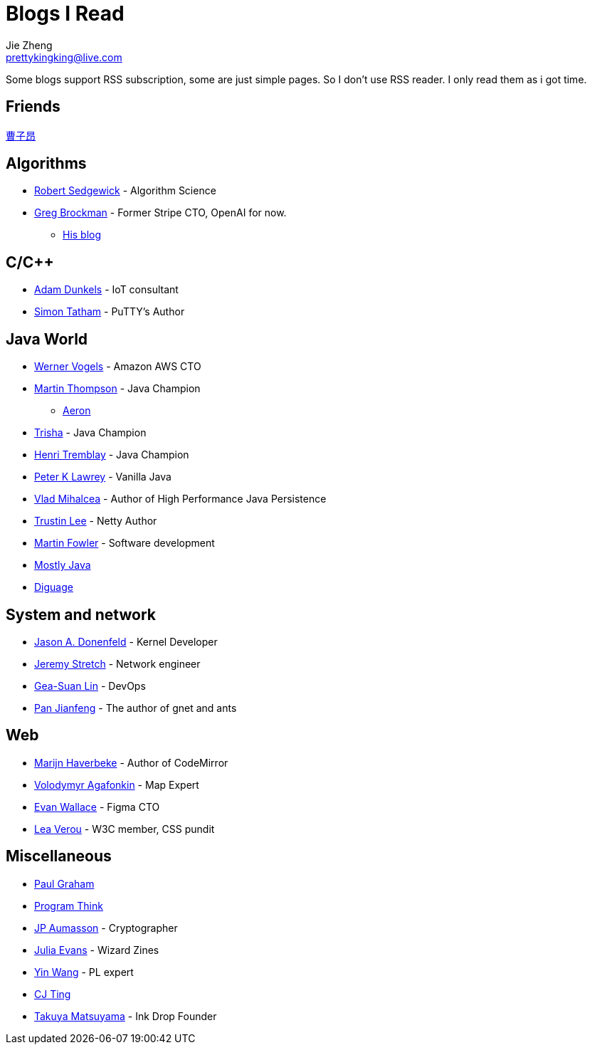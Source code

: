 = Blogs I Read
Jie Zheng <prettykingking@live.com>
:page-lang: en
:page-layout: page
:page-description: Blogs I read usually.

Some blogs support RSS subscription, some are just simple pages. So I don't
use RSS reader. I only read them as i got time.

== Friends

https://caoziang.com[曹子昂]

== Algorithms

* https://sedgewick.io[Robert Sedgewick] - Algorithm Science
* https://gregbrockman.com/[Greg Brockman] - Former Stripe CTO, OpenAI for now.
** https://blog.gregbrockman.com[His blog]


== C/C++

* https://dunkels.com/adam/[Adam Dunkels] - IoT consultant
* https://www.chiark.greenend.org.uk/~sgtatham/[Simon Tatham] - PuTTY's Author


== Java World

* https://www.allthingsdistributed.com[Werner Vogels] - Amazon AWS CTO
* https://mechanical-sympathy.blogspot.com[Martin Thompson] - Java Champion
** https://aeron.io[Aeron]
* https://trishagee.com[Trisha] - Java Champion
* http://blog.tremblay.pro/[Henri Tremblay] - Java Champion
* https://vanilla-java.github.io[Peter K Lawrey] - Vanilla Java
* https://vladmihalcea.com[Vlad Mihalcea] - Author of High Performance Java Persistence
* https://t.motd.kr[Trustin Lee] - Netty Author
* https://martinfowler.com[Martin Fowler] - Software development
* https://leon-wtf.github.io/[Mostly Java]
* https://www.diguage.com/archives/[Diguage]


== System and network

* https://www.reddit.com/r/linux/comments/hzyu8j/im_jason_a_donenfeld_security_researcher_kernel/[Jason A. Donenfeld] - Kernel Developer
* https://packetlife.net/about/[Jeremy Stretch] - Network engineer
* https://blog.gslin.org[Gea-Suan Lin] - DevOps
* https://strikefreedom.top[Pan Jianfeng] - The author of gnet and ants


== Web

* https://marijnhaverbeke.nl/blog/[Marijn Haverbeke] - Author of CodeMirror
* https://agafonkin.com[Volodymyr Agafonkin] - Map Expert
* https://madebyevan.com[Evan Wallace] - Figma CTO
* https://lea.verou.me[Lea Verou] - W3C member, CSS pundit


== Miscellaneous

* https://paulgraham.com/[Paul Graham]
* https://program-think.blogspot.com[Program Think]
* https://www.aumasson.jp[JP Aumasson] - Cryptographer
* https://jvns.ca[Julia Evans] - Wizard Zines
* http://www.yinwang.org[Yin Wang] - PL expert
* https://cjting.me[CJ Ting]
* https://www.craftz.dog/posts[Takuya Matsuyama] - Ink Drop Founder

